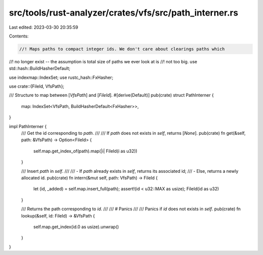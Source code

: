 src/tools/rust-analyzer/crates/vfs/src/path_interner.rs
=======================================================

Last edited: 2023-03-30 20:35:59

Contents:

.. code-block:: rs

    //! Maps paths to compact integer ids. We don't care about clearings paths which
//! no longer exist -- the assumption is total size of paths we ever look at is
//! not too big.
use std::hash::BuildHasherDefault;

use indexmap::IndexSet;
use rustc_hash::FxHasher;

use crate::{FileId, VfsPath};

/// Structure to map between [`VfsPath`] and [`FileId`].
#[derive(Default)]
pub(crate) struct PathInterner {
    map: IndexSet<VfsPath, BuildHasherDefault<FxHasher>>,
}

impl PathInterner {
    /// Get the id corresponding to `path`.
    ///
    /// If `path` does not exists in `self`, returns [`None`].
    pub(crate) fn get(&self, path: &VfsPath) -> Option<FileId> {
        self.map.get_index_of(path).map(|i| FileId(i as u32))
    }

    /// Insert `path` in `self`.
    ///
    /// - If `path` already exists in `self`, returns its associated id;
    /// - Else, returns a newly allocated id.
    pub(crate) fn intern(&mut self, path: VfsPath) -> FileId {
        let (id, _added) = self.map.insert_full(path);
        assert!(id < u32::MAX as usize);
        FileId(id as u32)
    }

    /// Returns the path corresponding to `id`.
    ///
    /// # Panics
    ///
    /// Panics if `id` does not exists in `self`.
    pub(crate) fn lookup(&self, id: FileId) -> &VfsPath {
        self.map.get_index(id.0 as usize).unwrap()
    }
}


